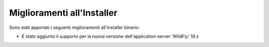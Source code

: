 Miglioramenti all'Installer
---------------------------

Sono stati apportati i seguenti miglioramenti all'installer binario:

-  È stato aggiunto il supporto per la nuova versione dell'application server 'WildFly' 19.x

